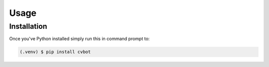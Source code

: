 Usage
=====

Installation
------------

Once you've Python installed simply run this in command prompt to:

.. code-block:: console

   (.venv) $ pip install cvbot
   
